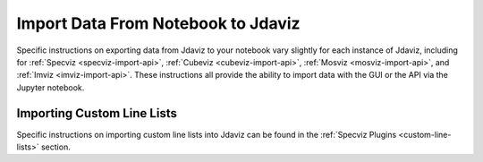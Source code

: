 ***********************************
Import Data From Notebook to Jdaviz
***********************************

Specific instructions on exporting data from Jdaviz to your
notebook vary slightly for each instance of Jdaviz, including
for :ref:`Specviz <specviz-import-api>`, :ref:`Cubeviz <cubeviz-import-api>`,
:ref:`Mosviz <mosviz-import-api>`, and :ref:`Imviz <imviz-import-api>`.
These instructions all provide the ability to import data with
the GUI or the API via the Jupyter notebook.

Importing Custom Line Lists
===========================

Specific instructions on importing custom line lists into Jdaviz
can be found in the :ref:`Specviz Plugins <custom-line-lists>` section.
